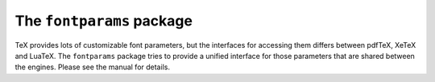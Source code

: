 The ``fontparams`` package
==========================

TeX provides lots of customizable font parameters, but the interfaces for
accessing them differs between pdfTeX, XeTeX and LuaTeX.  The ``fontparams``
package tries to provide a unified interface for those parameters that are
shared between the engines.  Please see the manual for details.
